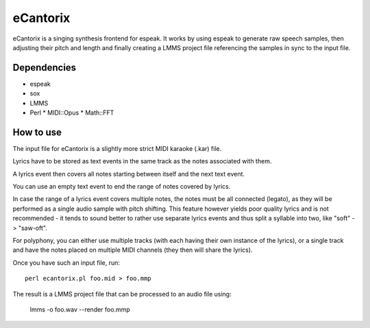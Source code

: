 =========
eCantorix
=========

eCantorix is a singing synthesis frontend for espeak. It works by using espeak
to generate raw speech samples, then adjusting their pitch and length and
finally creating a LMMS project file referencing the samples in sync to the
input file.

Dependencies
============

* espeak
* sox
* LMMS
* Perl
  * MIDI::Opus
  * Math::FFT

How to use
==========

The input file for eCantorix is a slightly more strict MIDI karaoke (.kar) file.

Lyrics have to be stored as text events in the same track as the notes
associated with them.

A lyrics event then covers all notes starting between itself and the next
text event.

You can use an empty text event to end the range of notes covered by lyrics.

In case the range of a lyrics event covers multiple notes, the notes must be
all connected (legato), as they will be performed as a single audio sample
with pitch shifting. This feature however yields poor quality lyrics and is
not recommended - it tends to sound better to rather use separate lyrics events
and thus split a syllable into two, like "soft" -> "saw-oft".

For polyphony, you can either use multiple tracks (with each having their own
instance of the lyrics), or a single track and have the notes placed on multiple
MIDI channels (they then will share the lyrics).

Once you have such an input file, run::

	perl ecantorix.pl foo.mid > foo.mmp

The result is a LMMS project file that can be processed to an audio file using:

	lmms -o foo.wav --render foo.mmp
